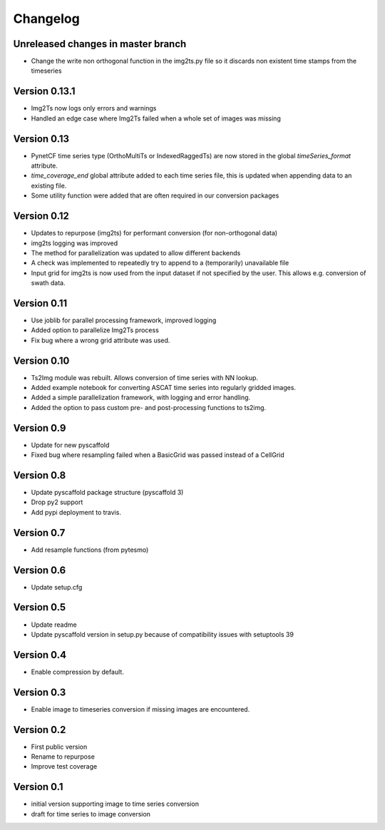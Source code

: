 =========
Changelog
=========

Unreleased changes in master branch
===================================
- Change the write non orthogonal function in the img2ts.py file so it discards
  non existent time stamps from the timeseries

Version 0.13.1
==============
- Img2Ts now logs only errors and warnings
- Handled an edge case where Img2Ts failed when a whole set of images was missing

Version 0.13
============
- PynetCF time series type (OrthoMultiTs or IndexedRaggedTs) are now stored in
  the global `timeSeries_format` attribute.
- `time_coverage_end` global attribute added to each time series file, this is
  updated when appending data to an existing file.
- Some utility function were added that are often required in our conversion
  packages

Version 0.12
============
- Updates to repurpose (img2ts) for performant conversion (for non-orthogonal data)
- img2ts logging was improved
- The method for parallelization was updated to allow different backends
- A check was implemented to repeatedly try to append to a (temporarily) unavailable file
- Input grid for img2ts is now used from the input dataset if not specified by the user. This allows e.g. conversion of swath data.

Version 0.11
============
- Use joblib for parallel processing framework, improved logging
- Added option to parallelize Img2Ts process
- Fix bug where a wrong grid attribute was used.

Version 0.10
============
- Ts2Img module was rebuilt. Allows conversion of time series with NN lookup.
- Added example notebook for converting ASCAT time series into regularly gridded images.
- Added a simple parallelization framework, with logging and error handling.
- Added the option to pass custom pre- and post-processing functions to ts2img.

Version 0.9
===========
- Update for new pyscaffold
- Fixed bug where resampling failed when a BasicGrid was passed instead of a CellGrid

Version 0.8
===========
- Update pyscaffold package structure (pyscaffold 3)
- Drop py2 support
- Add pypi deployment to travis.

Version 0.7
===========
- Add resample functions (from pytesmo)

Version 0.6
===========
- Update setup.cfg

Version 0.5
===========
- Update readme
- Update pyscaffold version in setup.py because of compatibility issues with setuptools 39

Version 0.4
===========
- Enable compression by default.

Version 0.3
===========
- Enable image to timeseries conversion if missing images are encountered.

Version 0.2
===========
- First public version
- Rename to repurpose
- Improve test coverage

Version 0.1
===========
- initial version supporting image to time series conversion
- draft for time series to image conversion
